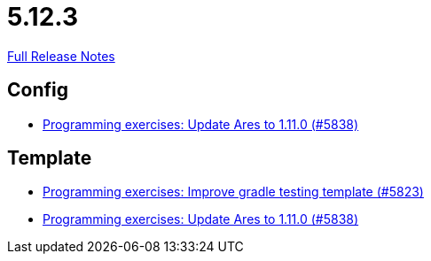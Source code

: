 // SPDX-FileCopyrightText: 2023 Artemis Changelog Contributors
//
// SPDX-License-Identifier: CC-BY-SA-4.0

= 5.12.3

link:https://github.com/ls1intum/Artemis/releases/tag/5.12.3[Full Release Notes]

== Config

* link:https://www.github.com/ls1intum/Artemis/commit/bf1d2178d2c7fbacfb7d5b469ba6d56ce29f219f[Programming exercises: Update Ares to 1.11.0 (#5838)]


== Template

* link:https://www.github.com/ls1intum/Artemis/commit/a251f9a1b32bb34670bb760b4932c83083156674[Programming exercises: Improve gradle testing template (#5823)]
* link:https://www.github.com/ls1intum/Artemis/commit/bf1d2178d2c7fbacfb7d5b469ba6d56ce29f219f[Programming exercises: Update Ares to 1.11.0 (#5838)]


